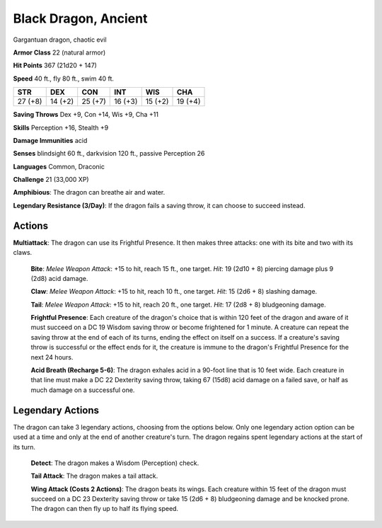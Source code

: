 
.. _srd:black-dragon-ancient:

Black Dragon, Ancient
---------------------

Gargantuan dragon, chaotic evil

**Armor Class** 22 (natural armor)

**Hit Points** 367 (21d20 + 147)

**Speed** 40 ft., fly 80 ft., swim 40 ft.

+-----------+-----------+-----------+-----------+-----------+-----------+
| STR       | DEX       | CON       | INT       | WIS       | CHA       |
+===========+===========+===========+===========+===========+===========+
| 27 (+8)   | 14 (+2)   | 25 (+7)   | 16 (+3)   | 15 (+2)   | 19 (+4)   |
+-----------+-----------+-----------+-----------+-----------+-----------+

**Saving Throws** Dex +9, Con +14, Wis +9, Cha +11

**Skills** Perception +16, Stealth +9

**Damage Immunities** acid

**Senses** blindsight 60 ft., darkvision 120 ft., passive Perception 26

**Languages** Common, Draconic

**Challenge** 21 (33,000 XP)

**Amphibious**: The dragon can breathe air and water.

**Legendary
Resistance (3/Day)**: If the dragon fails a saving throw, it can choose
to succeed instead.

Actions
~~~~~~~~~~~~~~~~~~~~~~~~~~~~~~~~~

**Multiattack**: The dragon can use its Frightful Presence. It then
makes three attacks: one with its bite and two with its claws.

    **Bite**:
    *Melee Weapon Attack*: +15 to hit, reach 15 ft., one target. *Hit*: 19
    (2d10 + 8) piercing damage plus 9 (2d8) acid damage.

    **Claw**: *Melee
    Weapon Attack*: +15 to hit, reach 10 ft., one target. *Hit*: 15 (2d6 +
    8) slashing damage.

    **Tail**: *Melee Weapon Attack*: +15 to hit, reach
    20 ft., one target. *Hit*: 17 (2d8 + 8) bludgeoning damage.

    **Frightful
    Presence**: Each creature of the dragon's choice that is within 120 feet
    of the dragon and aware of it must succeed on a DC 19 Wisdom saving
    throw or become frightened for 1 minute. A creature can repeat the
    saving throw at the end of each of its turns, ending the effect on
    itself on a success. If a creature's saving throw is successful or the
    effect ends for it, the creature is immune to the dragon's Frightful
    Presence for the next 24 hours.

    **Acid Breath (Recharge 5-6)**: The
    dragon exhales acid in a 90-foot line that is 10 feet wide. Each
    creature in that line must make a DC 22 Dexterity saving throw, taking
    67 (15d8) acid damage on a failed save, or half as much damage on a
    successful one.

Legendary Actions
~~~~~~~~~~~~~~~~~~~~~~~~~~~~~~~~~

The dragon can take 3 legendary actions, choosing from the options
below. Only one legendary action option can be used at a time and only
at the end of another creature's turn. The dragon regains spent
legendary actions at the start of its turn.

    **Detect**: The dragon makes a Wisdom (Perception) check.

    **Tail
    Attack**: The dragon makes a tail attack.

    **Wing Attack (Costs 2
    Actions)**: The dragon beats its wings. Each creature within 15 feet of
    the dragon must succeed on a DC 23 Dexterity saving throw or take 15
    (2d6 + 8) bludgeoning damage and be knocked prone. The dragon can then
    fly up to half its flying speed.
